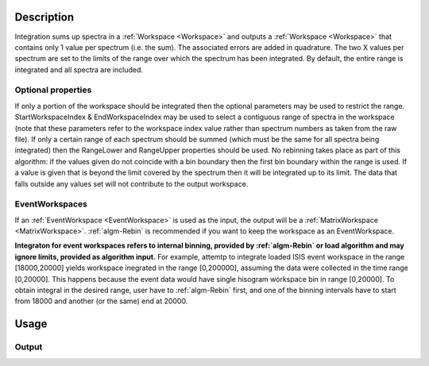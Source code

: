 .. algorithm::

.. summary::

.. alias::

.. properties::

Description
-----------

Integration sums up spectra in a :ref:`Workspace <Workspace>` and outputs a
:ref:`Workspace <Workspace>` that contains only 1 value per spectrum (i.e.
the sum). The associated errors are added in quadrature. The two X
values per spectrum are set to the limits of the range over which the
spectrum has been integrated. By default, the entire range is integrated
and all spectra are included.

Optional properties
###################

If only a portion of the workspace should be integrated then the
optional parameters may be used to restrict the range.
StartWorkspaceIndex & EndWorkspaceIndex may be used to select a
contiguous range of spectra in the workspace (note that these parameters
refer to the workspace index value rather than spectrum numbers as taken
from the raw file). If only a certain range of each spectrum should be
summed (which must be the same for all spectra being integrated) then
the RangeLower and RangeUpper properties should be used. No
rebinning takes place as part of this algorithm: if the values given do
not coincide with a bin boundary then the first bin boundary within the
range is used. If a value is given that is beyond the limit covered by
the spectrum then it will be integrated up to its limit. The data that
falls outside any values set will not contribute to the output
workspace.

EventWorkspaces
###############

If an :ref:`EventWorkspace <EventWorkspace>` is used as the input, the
output will be a :ref:`MatrixWorkspace <MatrixWorkspace>`.
:ref:`algm-Rebin` is recommended if you want to keep the workspace as an
EventWorkspace.

**Integraton for event workspaces refers to internal binning, provided by 
:ref:`algm-Rebin` or load algorithm and may ignore limits, provided as algorithm 
input.**  For example, attemtp to integrate loaded ISIS event workspace in the 
range [18000,20000] yields workspace inegrated in the range [0,200000],
assuming the data were collected in the time range [0,20000]. This happens because
the event data would have single hisogram workspace bin in range [0,20000].
To obtain integral in the desired range, user have to :ref:`algm-Rebin` first, 
and one of the binning intervals have to start from 18000 and another (or the same) 
end at 20000.



Usage
-----

.. testcode::

  # Create a workspace filled with a constant value = 1.0
  ws=CreateSampleWorkspace('Histogram','Flat background')
  # Integrate 10 spectra over all X values
  intg=Integration(ws,StartWorkspaceIndex=11,EndWorkspaceIndex=20)

  # Check the result
  print 'The result workspace has',intg.getNumberHistograms(),'spectra'
  print 'Integral of spectrum',11,'is',intg.readY(0)[0]
  print 'Integral of spectrum',12,'is',intg.readY(1)[0]
  print 'Integral of spectrum',13,'is',intg.readY(2)[0]
  print 'Integration range is [',intg.readX(0)[0],',',intg.readX(0)[1],']'

Output
######

.. testoutput::

  The result workspace has 10 spectra
  Integral of spectrum 11 is 100.0
  Integral of spectrum 12 is 100.0
  Integral of spectrum 13 is 100.0
  Integration range is [ 0.0 , 20000.0 ]

.. categories::
